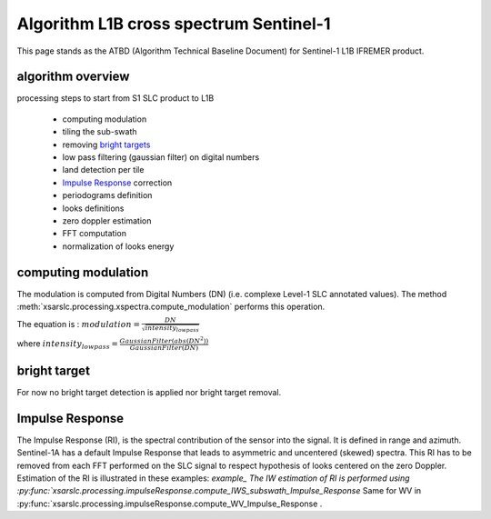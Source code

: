 .. _atbd:

***************************************
Algorithm L1B cross spectrum Sentinel-1
***************************************

This page stands as the ATBD (Algorithm Technical Baseline Document) for Sentinel-1 L1B IFREMER product.

algorithm overview
##################

processing steps to start from S1 SLC product to L1B

  - computing modulation
  - tiling the sub-swath
  - removing `bright targets`_
  - low pass filtering (gaussian filter) on digital numbers
  - land detection per tile
  - `Impulse Response`_ correction
  - periodograms definition
  - looks definitions
  - zero doppler estimation
  - FFT computation
  - normalization of looks energy


computing modulation
####################

The modulation is computed from Digital Numbers (DN) (i.e. complexe Level-1 SLC annotated values).
The method :meth:`xsarslc.processing.xspectra.compute_modulation` performs this operation.

The equation is :
:math:`modulation = \frac{DN}{\sqrt{intensity_{lowpass}}}`

where :math:`intensity_{lowpass} = \frac{GaussianFilter(abs(DN^2))}{GaussianFilter(DN)}`


bright target
#############

For now no bright target detection is applied nor bright target removal.


Impulse Response
################

The Impulse Response (RI), is the spectral contribution of the sensor into the signal.
It is defined in range and azimuth.
Sentinel-1A has a default Impulse Response that leads to asymmetric and uncentered (skewed) spectra.
This RI has to be removed from each FFT performed on the SLC signal to respect hypothesis of looks centered on the zero Doppler.
Estimation of the RI is illustrated in these examples: `example_
The IW estimation of RI is performed using :py:func:`xsarslc.processing.impulseResponse.compute_IWS_subswath_Impulse_Response`
Same for WV in :py:func:`xsarslc.processing.impulseResponse.compute_WV_Impulse_Response .

.. _`bright targets`: ATBD.rst#bright target
.. _`Impulse Response`: ATBD.rst#Impulse Response